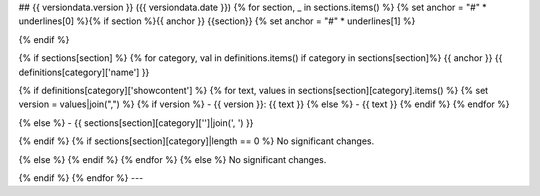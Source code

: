 ## {{ versiondata.version }} ({{ versiondata.date }})
{% for section, _ in sections.items() %}
{% set anchor = "#" * underlines[0] %}{% if section %}{{ anchor }} {{section}}
{% set anchor = "#" * underlines[1] %}

{% endif %}

{% if sections[section] %}
{% for category, val in definitions.items() if category in sections[section]%}
{{ anchor }} {{ definitions[category]['name'] }}

{% if definitions[category]['showcontent'] %}
{% for text, values in sections[section][category].items() %}
{% set version = values|join(",") %}
{% if version %}
- {{ version }}: {{ text }}
{% else %}
- {{ text }}
{% endif %}
{% endfor %}

{% else %}
- {{ sections[section][category]['']|join(', ') }}

{% endif %}
{% if sections[section][category]|length == 0 %}
No significant changes.

{% else %}
{% endif %}
{% endfor %}
{% else %}
No significant changes.

{% endif %}
{% endfor %}
---
